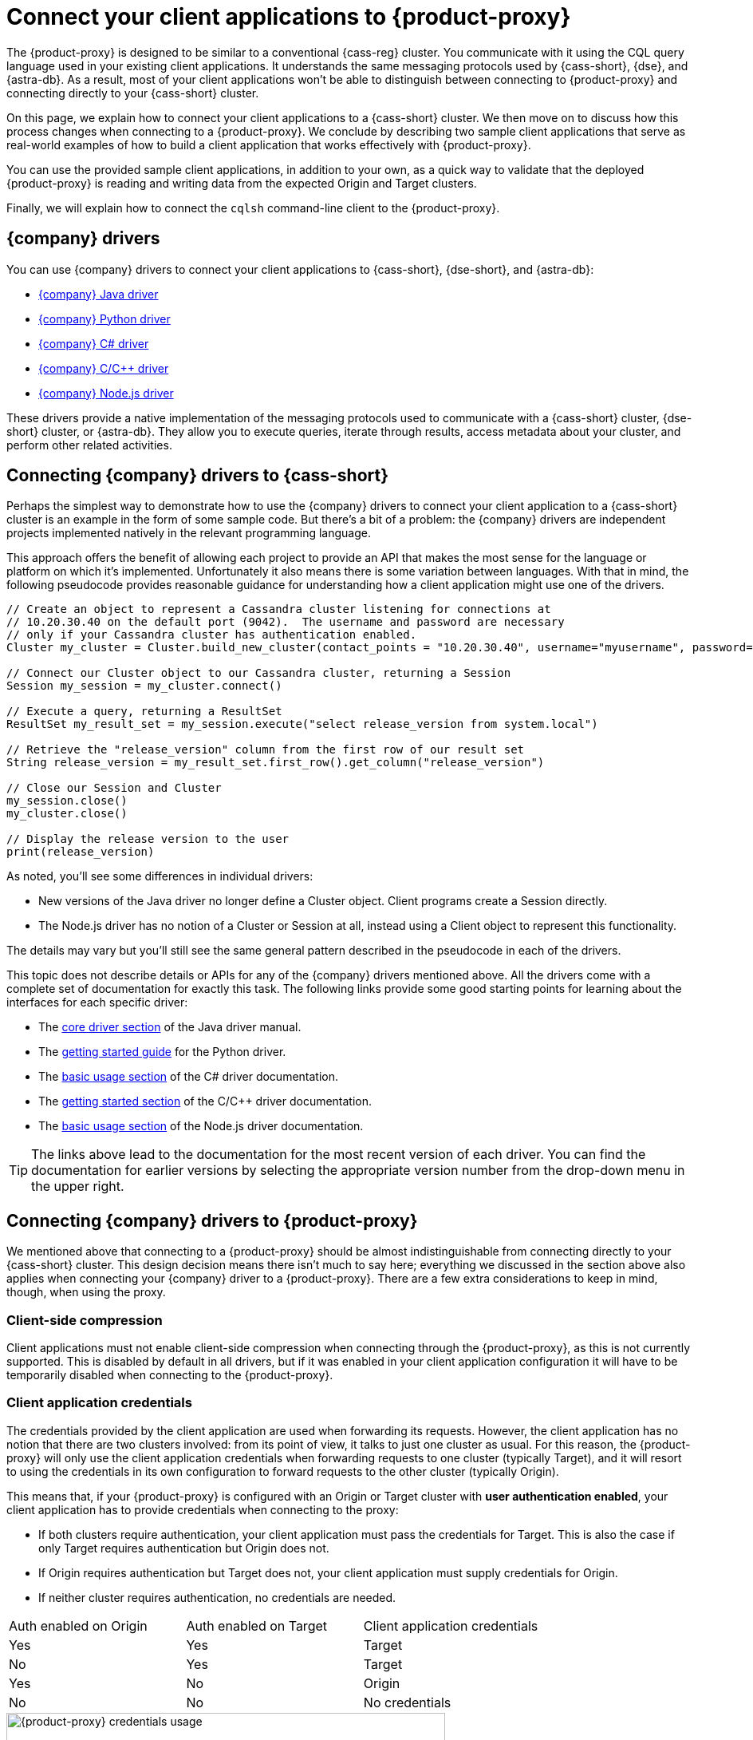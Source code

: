 = Connect your client applications to {product-proxy}
:navtitle: Connect client applications to {product-proxy}
:page-tag: migration,zdm,zero-downtime,zdm-proxy,connect-apps
ifdef::env-github,env-browser,env-vscode[:imagesprefix: ../images/]
ifndef::env-github,env-browser,env-vscode[:imagesprefix: ]

The {product-proxy} is designed to be similar to a conventional {cass-reg} cluster.
You communicate with it using the CQL query language used in your existing client applications.
It understands the same messaging protocols used by {cass-short}, {dse}, and {astra-db}.
As a result, most of your client applications won't be able to distinguish between connecting to {product-proxy} and connecting directly to your {cass-short} cluster.

On this page, we explain how to connect your client applications to a {cass-short} cluster.
We then move on to discuss how this process changes when connecting to a {product-proxy}.
We conclude by describing two sample client applications that serve as real-world examples of how to build a client application that works effectively with {product-proxy}.

You can use the provided sample client applications, in addition to your own, as a quick way to validate that the deployed {product-proxy} is reading and writing data from the expected Origin and Target clusters.

Finally, we will explain how to connect the `cqlsh` command-line client to the {product-proxy}.

== {company} drivers

You can use {company} drivers to connect your client applications to {cass-short}, {dse-short}, and {astra-db}:

* https://github.com/datastax/java-driver[{company} Java driver]
* https://github.com/datastax/python-driver[{company} Python driver]
* https://github.com/datastax/csharp-driver[{company} C# driver]
* https://github.com/datastax/cpp-driver[{company} C/{cpp} driver]
* https://github.com/datastax/nodejs-driver[{company} Node.js driver]

These drivers provide a native implementation of the messaging protocols used to communicate with a {cass-short} cluster, {dse-short} cluster, or {astra-db}.
They allow you to execute queries, iterate through results, access metadata about your cluster, and perform other related activities.

[[_connecting_company_drivers_to_cassandra]]
== Connecting {company} drivers to {cass-short}

Perhaps the simplest way to demonstrate how to use the {company} drivers to connect your client application to a {cass-short} cluster is an example in the form of some sample code.
But there's a bit of a problem: the {company} drivers are independent projects implemented natively in the relevant programming language.

This approach offers the benefit of allowing each project to provide an API that makes the most sense for the language or platform on which it's implemented.
Unfortunately it also means there is some variation between languages.
With that in mind, the following pseudocode provides reasonable guidance for understanding how a client application might use one of the drivers.

[source]
----
// Create an object to represent a Cassandra cluster listening for connections at
// 10.20.30.40 on the default port (9042).  The username and password are necessary
// only if your Cassandra cluster has authentication enabled.
Cluster my_cluster = Cluster.build_new_cluster(contact_points = "10.20.30.40", username="myusername", password="mypassword")

// Connect our Cluster object to our Cassandra cluster, returning a Session
Session my_session = my_cluster.connect()

// Execute a query, returning a ResultSet
ResultSet my_result_set = my_session.execute("select release_version from system.local")

// Retrieve the "release_version" column from the first row of our result set
String release_version = my_result_set.first_row().get_column("release_version")

// Close our Session and Cluster
my_session.close()
my_cluster.close()

// Display the release version to the user
print(release_version)
----

As noted, you'll see some differences in individual drivers:

* New versions of the Java driver no longer define a Cluster object.
Client programs create a Session directly.
* The Node.js driver has no notion of a Cluster or Session at all, instead using a Client object to represent this functionality.

The details may vary but you'll still see the same general pattern described in the pseudocode in each of the drivers.

This topic does not describe details or APIs for any of the {company} drivers mentioned above.
All the drivers come with a complete set of documentation for exactly this task.
The following links provide some good starting points for learning about the interfaces for each specific driver:

* The https://docs.datastax.com/en/developer/java-driver/latest/manual/core/[core driver section] of the Java driver manual.
* The https://docs.datastax.com/en/developer/python-driver/latest/getting_started/[getting started guide] for the Python driver.
* The https://docs.datastax.com/en/developer/csharp-driver/latest/index.html#basic-usage[basic usage section] of the C# driver documentation.
* The https://docs.datastax.com/en/developer/cpp-driver/latest/topics/[getting started section] of the C/C++ driver documentation.
* The https://docs.datastax.com/en/developer/nodejs-driver/latest/#basic-usage[basic usage section] of the Node.js driver documentation.

[TIP]
====
The links above lead to the documentation for the most recent version of each driver.
You can find the documentation for earlier versions by selecting the appropriate version number from the drop-down menu in the upper right.
====

== Connecting {company} drivers to {product-proxy}

We mentioned above that connecting to a {product-proxy} should be almost indistinguishable from connecting directly to your {cass-short} cluster.
This design decision means there isn't much to say here; everything we discussed in the section above also applies when connecting your {company} driver to a {product-proxy}.
There are a few extra considerations to keep in mind, though, when using the proxy.

=== Client-side compression
Client applications must not enable client-side compression when connecting through the {product-proxy}, as this is not currently supported.
This is disabled by default in all drivers, but if it was enabled in your client application configuration it will have to be temporarily disabled when connecting to the {product-proxy}.

[[_client_application_credentials]]
=== Client application credentials

The credentials provided by the client application are used when forwarding its requests.
However, the client application has no notion that there are two clusters involved: from its point of view, it talks to just one cluster as usual.
For this reason, the {product-proxy} will only use the client application credentials when forwarding requests to one cluster (typically Target), and it will resort to using the credentials in its own configuration to forward requests to the other cluster (typically Origin).

This means that, if your {product-proxy} is configured with an Origin or Target cluster with **user authentication enabled**, your client application has to provide credentials when connecting to the proxy:

* If both clusters require authentication, your client application must pass the credentials for Target.
This is also the case if only Target requires authentication but Origin does not.
* If Origin requires authentication but Target does not, your client application must supply credentials for Origin.
* If neither cluster requires authentication, no credentials are needed.

[cols="1,1,1"]
|===
|Auth enabled on Origin
|Auth enabled on Target
|Client application credentials

|Yes
|Yes
|Target

|No
|Yes
|Target

|Yes
|No
|Origin

|No
|No
|No credentials

|===

.How different sets of credentials are used by the {product-proxy} when authentication is enabled on both clusters
image::zdm-proxy-credential-usage.png[{product-proxy} credentials usage, 550]

=== A note on the Secure Connect Bundle

If your {product-proxy} is configured to use {astra-db} as an Origin or Target, your client application **does not need** to provide a Secure Connect Bundle (SCB) when connecting to the proxy.
It will, however, have to supply an {astra-db} application token's client ID and client secret as a username and password (respectively).


== Sample client applications

The documentation for the {company} drivers provides information about how to connect these drivers to your {cass-short} cluster or {product-proxy} and how to use them to issue queries, update data and perform other actions.
In addition to the smaller code samples provided in the documentation, we also provide a few sample client applications which demonstrate the use of the {company} Java driver to interact with {product-proxy} as well as Origin and Target for that proxy.

=== {product-demo}

https://github.com/alicel/zdm-demo-client/[{product-demo}] is a minimal Java web application which provides a simple, stripped-down example of an application built to work with {product-proxy}.
After updating connection information you can compile and run the application locally and interact with it using HTTP clients such as `curl` or `wget`.

You can find the details of building and running {product-demo} in the https://github.com/alicel/zdm-demo-client/blob/master/README.md[README].

[[_themis_client]]
=== Themis client

https://github.com/absurdfarce/themis[Themis] is a Java command-line client application that allows you to insert randomly-generated data into some combination of these three sources:

* Directly into Origin
* Directly into Target
* Into the {product-proxy}, and subsequently on to Origin and Target

The client application can then be used to query the inserted data.
This allows you to validate that the {product-proxy} is reading and writing data from the expected sources.
Configuration details for the clusters and/or {product-proxy} are defined in a YAML file.
Details are in the https://github.com/absurdfarce/themis/blob/main/README.md[README].

In addition to any utility as a validation tool, Themis also serves as an example of a larger client application which uses the Java driver to connect to a {product-proxy} -- as well as directly to {cass-short} clusters or {astra-db} -- and perform operations.
The configuration logic as well as the cluster and session management code have been cleanly separated into distinct packages to make them easy to understand.

== Connecting CQLSH to the {product-proxy}

https://downloads.datastax.com/#cqlsh[CQLSH] is a simple, command-line client that is able to connect to any CQL cluster, enabling you to interactively send CQL requests to it.
CQLSH comes pre-installed on any {cass-short} or {dse-short} node, or it can be downloaded and run as a standalone client on any machine able to connect to the desired cluster.

Using CQLSH to connect to a {product-proxy} instance is very easy:

* Download CQLSH for free from https://downloads.datastax.com/#cqlsh[here] on a machine that has connectivity to the {product-proxy} instances:
** To connect to the {product-proxy}, any version is fine.
** The {astra-db}-compatible version additionally supports connecting directly to an {astra-db} cluster by passing the cluster's Secure Connect Bundle and valid credentials.
* Install it by uncompressing the archive: `tar -xvf cqlsh-<...>.tar.gz`.
* Navigate to the `cqlsh-<...>/bin` directory, for example `cd cqlsh-astra/bin`.
* Launch CQLSH:
** Specify the IP of a {product-proxy} instance.
** Specify the port on which the {product-proxy} listens for client connections, if different to `9042`.
** Use the appropriate credentials for the {product-proxy}, as explained xref:_client_application_credentials[above].

For example, if one of your {product-proxy} instances has IP Address `172.18.10.34` and listens on port `14002`, the command would look like:
[source,bash]
----
./cqlsh 172.18.10.34 14002 -u <my_creds_user> -p <my_creds_password>
----

If the {product-proxy} listens on port `9042`, you can omit the port from the command above.
If credentials are not required, just omit the `-u` and `-p` options.